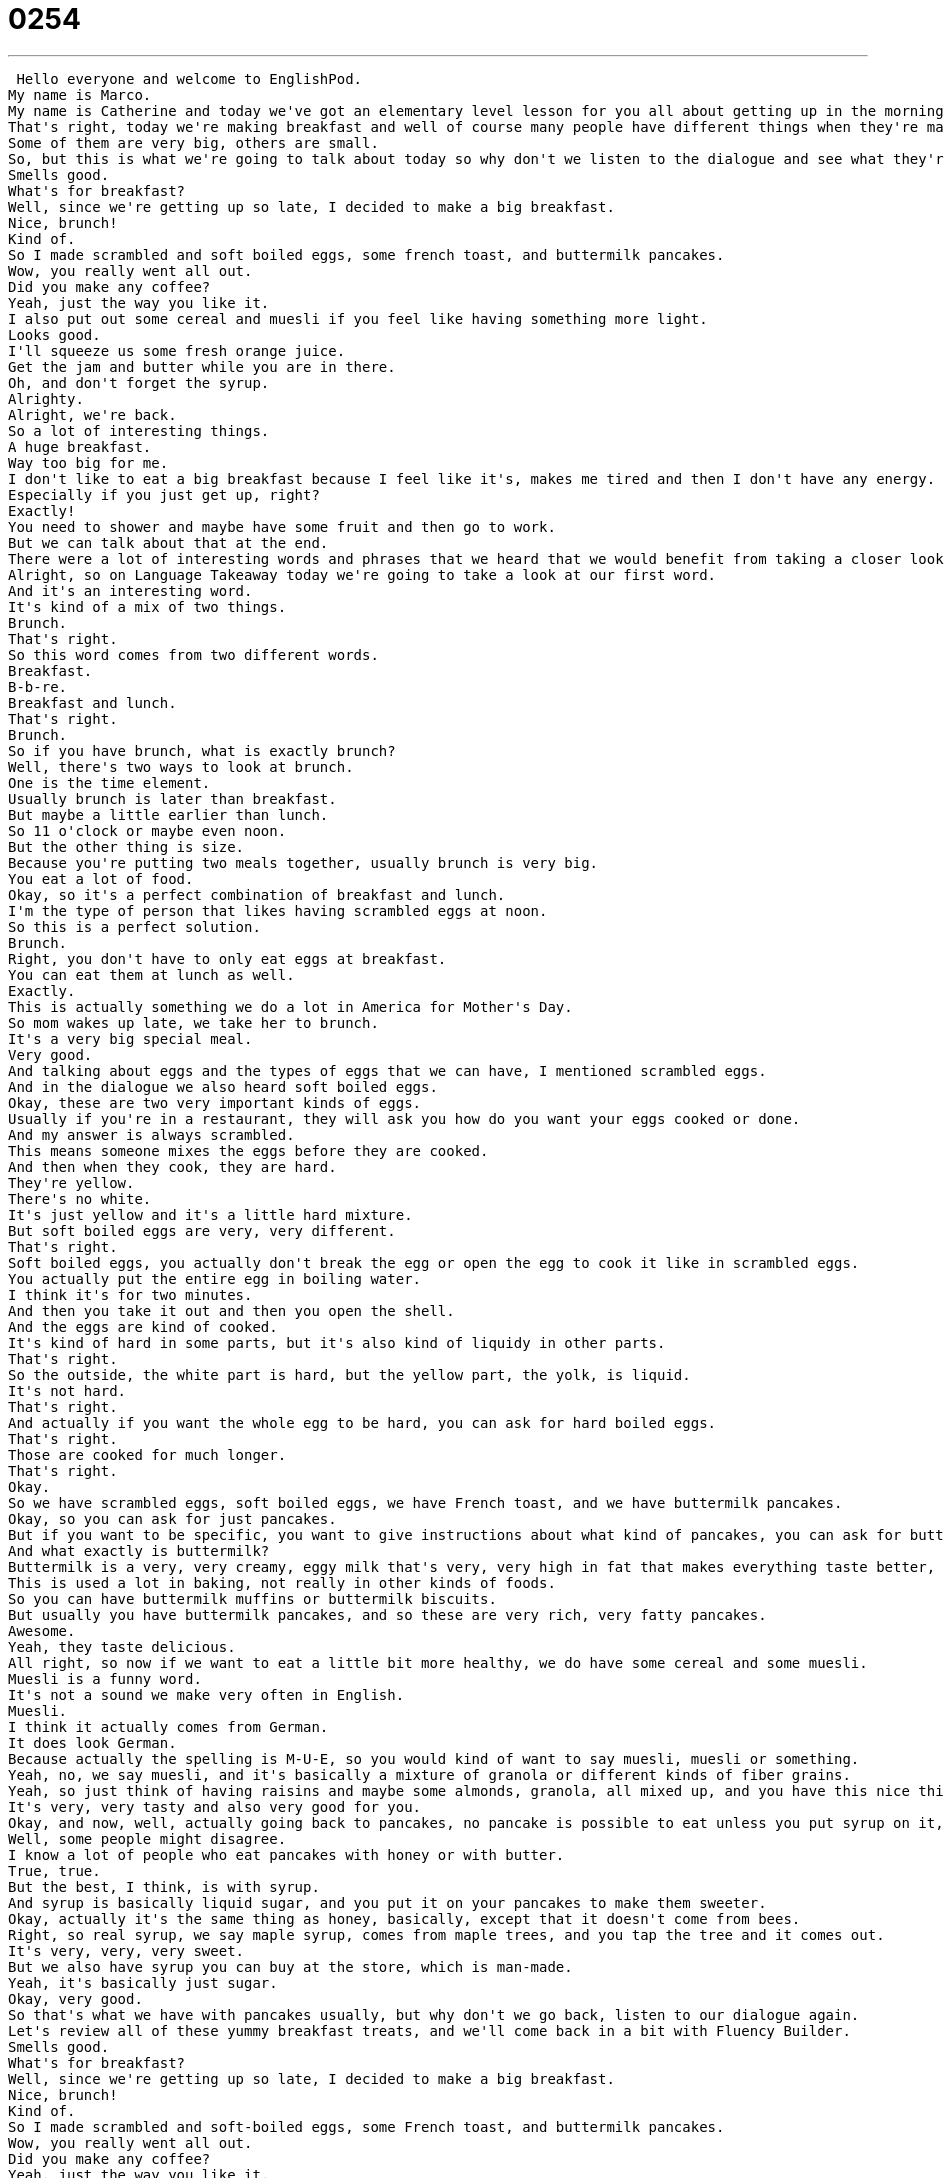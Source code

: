 = 0254
:toc: left
:toclevels: 3
:sectnums:
:stylesheet: ../../../../myAdocCss.css

'''


 Hello everyone and welcome to EnglishPod.
My name is Marco.
My name is Catherine and today we've got an elementary level lesson for you all about getting up in the morning.
That's right, today we're making breakfast and well of course many people have different things when they're making breakfast.
Some of them are very big, others are small.
So, but this is what we're going to talk about today so why don't we listen to the dialogue and see what they're having for breakfast today.
Smells good.
What's for breakfast?
Well, since we're getting up so late, I decided to make a big breakfast.
Nice, brunch!
Kind of.
So I made scrambled and soft boiled eggs, some french toast, and buttermilk pancakes.
Wow, you really went all out.
Did you make any coffee?
Yeah, just the way you like it.
I also put out some cereal and muesli if you feel like having something more light.
Looks good.
I'll squeeze us some fresh orange juice.
Get the jam and butter while you are in there.
Oh, and don't forget the syrup.
Alrighty.
Alright, we're back.
So a lot of interesting things.
A huge breakfast.
Way too big for me.
I don't like to eat a big breakfast because I feel like it's, makes me tired and then I don't have any energy.
Especially if you just get up, right?
Exactly!
You need to shower and maybe have some fruit and then go to work.
But we can talk about that at the end.
There were a lot of interesting words and phrases that we heard that we would benefit from taking a closer look at.
Alright, so on Language Takeaway today we're going to take a look at our first word.
And it's an interesting word.
It's kind of a mix of two things.
Brunch.
That's right.
So this word comes from two different words.
Breakfast.
B-b-re.
Breakfast and lunch.
That's right.
Brunch.
So if you have brunch, what is exactly brunch?
Well, there's two ways to look at brunch.
One is the time element.
Usually brunch is later than breakfast.
But maybe a little earlier than lunch.
So 11 o'clock or maybe even noon.
But the other thing is size.
Because you're putting two meals together, usually brunch is very big.
You eat a lot of food.
Okay, so it's a perfect combination of breakfast and lunch.
I'm the type of person that likes having scrambled eggs at noon.
So this is a perfect solution.
Brunch.
Right, you don't have to only eat eggs at breakfast.
You can eat them at lunch as well.
Exactly.
This is actually something we do a lot in America for Mother's Day.
So mom wakes up late, we take her to brunch.
It's a very big special meal.
Very good.
And talking about eggs and the types of eggs that we can have, I mentioned scrambled eggs.
And in the dialogue we also heard soft boiled eggs.
Okay, these are two very important kinds of eggs.
Usually if you're in a restaurant, they will ask you how do you want your eggs cooked or done.
And my answer is always scrambled.
This means someone mixes the eggs before they are cooked.
And then when they cook, they are hard.
They're yellow.
There's no white.
It's just yellow and it's a little hard mixture.
But soft boiled eggs are very, very different.
That's right.
Soft boiled eggs, you actually don't break the egg or open the egg to cook it like in scrambled eggs.
You actually put the entire egg in boiling water.
I think it's for two minutes.
And then you take it out and then you open the shell.
And the eggs are kind of cooked.
It's kind of hard in some parts, but it's also kind of liquidy in other parts.
That's right.
So the outside, the white part is hard, but the yellow part, the yolk, is liquid.
It's not hard.
That's right.
And actually if you want the whole egg to be hard, you can ask for hard boiled eggs.
That's right.
Those are cooked for much longer.
That's right.
Okay.
So we have scrambled eggs, soft boiled eggs, we have French toast, and we have buttermilk pancakes.
Okay, so you can ask for just pancakes.
But if you want to be specific, you want to give instructions about what kind of pancakes, you can ask for buttermilk pancakes.
And what exactly is buttermilk?
Buttermilk is a very, very creamy, eggy milk that's very, very high in fat that makes everything taste better, I think.
This is used a lot in baking, not really in other kinds of foods.
So you can have buttermilk muffins or buttermilk biscuits.
But usually you have buttermilk pancakes, and so these are very rich, very fatty pancakes.
Awesome.
Yeah, they taste delicious.
All right, so now if we want to eat a little bit more healthy, we do have some cereal and some muesli.
Muesli is a funny word.
It's not a sound we make very often in English.
Muesli.
I think it actually comes from German.
It does look German.
Because actually the spelling is M-U-E, so you would kind of want to say muesli, muesli or something.
Yeah, no, we say muesli, and it's basically a mixture of granola or different kinds of fiber grains.
Yeah, so just think of having raisins and maybe some almonds, granola, all mixed up, and you have this nice thing that goes well with yogurt, muesli.
It's very, very tasty and also very good for you.
Okay, and now, well, actually going back to pancakes, no pancake is possible to eat unless you put syrup on it, right?
Well, some people might disagree.
I know a lot of people who eat pancakes with honey or with butter.
True, true.
But the best, I think, is with syrup.
And syrup is basically liquid sugar, and you put it on your pancakes to make them sweeter.
Okay, actually it's the same thing as honey, basically, except that it doesn't come from bees.
Right, so real syrup, we say maple syrup, comes from maple trees, and you tap the tree and it comes out.
It's very, very, very sweet.
But we also have syrup you can buy at the store, which is man-made.
Yeah, it's basically just sugar.
Okay, very good.
So that's what we have with pancakes usually, but why don't we go back, listen to our dialogue again.
Let's review all of these yummy breakfast treats, and we'll come back in a bit with Fluency Builder.
Smells good.
What's for breakfast?
Well, since we're getting up so late, I decided to make a big breakfast.
Nice, brunch!
Kind of.
So I made scrambled and soft-boiled eggs, some French toast, and buttermilk pancakes.
Wow, you really went all out.
Did you make any coffee?
Yeah, just the way you like it.
I also put out some cereal and muesli if you feel like having something more light.
Looks good.
I'll squeeze us some fresh orange juice.
Get the jam and butter while you are in there.
Oh, and don't forget the syrup.
Alrighty.
Alright, so now on Fluency Builder, why don't we take a look at a couple of phrases.
Fluency Builder.
When the guy was kind of surprised, he said, wow, you really went all out.
Okay, so this comes from the phrase to go all out.
So he went all out, or I'm going to go all out.
And this means to give something your best, to do more than is expected.
That's right.
So if you go all out when you're making breakfast, it means you cooked a lot or really good, and you spend a lot of time doing it.
Or for example, if it's someone's birthday, and I know it's their birthday, I go all out by buying gifts and a cake and lots of decorations and calling all of their friends and having a party.
So this is doing everything for them.
That's right.
Okay.
And he was really surprised and he really seemed to enjoy breakfast and he said, looks good.
Okay, this is a way to say good job or nicely done.
It's almost a way to say I'm happy about this.
And obviously, you can also say that the food looks delicious, so it looks good.
It looks good.
So it's a way to say, you know, well done, looks good, or in this case, looks very tasty.
That's right.
Okay.
And now this is an interesting part.
He says I'll squeeze us some fresh orange juice.
So let's take a look at this verb, squeeze.
To squeeze.
This is something you usually do with your hand when you tighten something.
So for example, your toothpaste.
Yes, you squeeze your toothpaste so the toothpaste will come out.
So in this case, we are squeezing the orange juice to extract the juice.
That's right.
So you hold the orange very tight, you make the juice come out, and then you have fresh squeezed orange juice.
And this is different from orange juice you buy in a store.
Okay, so you can say I'll squeeze us some fresh orange juice.
That means you're going to make fresh orange juice.
And this fresh orange juice that you make is called?
Fresh squeezed orange juice.
Fresh squeezed.
You've probably seen this in the store, like some bottles they say 100% fresh squeezed orange juice or something.
Yeah, it's good for advertising.
Alright, so very good.
A lot of great interesting phrases there.
Why don't we listen to our dialogue one last time.
Smells good.
What's for breakfast?
Well, since we're getting up so late, I decided to make a big breakfast.
Nice.
Brunch.
Kind of.
So I made scrambled and soft boiled eggs, some French toast, and buttermilk pancakes.
Wow, you really went all out.
Did you make any coffee?
Yeah, just the way you like it.
I also put out some cereal and muesli if you feel like having something more light.
Looks good.
I'll squeeze us some fresh orange juice.
Get the jam and butter while you are in there.
Oh, and don't forget the syrup.
Alrighty.
Alright, so talking about brunch and breakfast, what is your typical or ideal breakfast?
Oh, that's a hard question.
Breakfast is my favorite meal of the day, so I could eat breakfast, all kinds of breakfast, anytime.
But one of my favorite kinds of breakfast is a Greek diner breakfast.
Greek diner.
What does this have?
Okay, well, we have a lot of diners or small restaurants that are very, very cheap and fast in America.
And this usually involves some scrambled eggs that are made with cheese and toast and potatoes and bacon and sausage and a coffee.
Wow.
Big breakfast.
Very big.
But delicious.
Nice.
What's your favorite?
I also really, really like breakfast and I actually like having places that you can have 24 hour a day breakfast.
All day breakfast it's called, so I can have breakfast for dinner.
Right, that's usually in America you go to a diner because they have breakfast at 4 o'clock in the morning or 7 o'clock at night.
I'm not really a coffee person.
I actually enjoy either juice, orange juice, or hot chocolate.
I really like hot chocolate.
And definitely pancakes.
Three buttermilk pancakes stacked.
And as you said before, syrup.
But I actually also put butter on it.
Gross.
I know a lot of people who do that.
They put butter on first and then they pour the syrup.
Yeah, of course.
So it's like complete, very, very fatty and hash browns.
I'm definitely fat enough hash browns.
Those are potatoes that are chopped very, very finely and you fry them together so it almost becomes like a potato pancake.
Yeah, exactly.
So a lot of great stuff and obviously breakfasts around the world are different.
I know for example in some countries they have the fisherman's breakfast so in the morning you have black coffee, rice, and fish.
That's right.
Because you're going to work all day.
So we're really curious about how breakfast is in your country.
What a typical breakfast is like.
Yeah, what are traditional breakfasts and what is your favorite breakfast?
Let us know on our website, EnglishPod.com.
We hope to see you there.
Alright, bye.
Bye.
Music +
